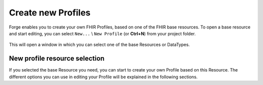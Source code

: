 Create new Profiles
===================

Forge enables you to create your own FHIR Profiles, based on one of the
FHIR base resources. To open a base resource and start editing, you can
select ``New...`` \\ ``New Profile`` (or **Ctrl+N**) from your project
folder.

.. figure:: ../images/NewProfileMenu.png
   :alt: Project folder toolbar
   :width: 368

This will open a window in which you can select one of the base
Resources or DataTypes.

.. figure:: ../images/NewProfile.png
   :alt: Create a new FHIR profile in Forge
   :width: 1302

New profile resource selection
------------------------------

If you selected the base Resource you need, you can start to create your
own Profile based on this Resource. The different options you can use in
editing your Profile will be explained in the following sections.
